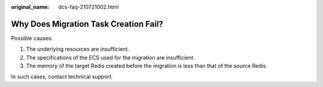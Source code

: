 :original_name: dcs-faq-210721002.html

.. _dcs-faq-210721002:

Why Does Migration Task Creation Fail?
======================================

Possible causes:

#. The underlying resources are insufficient.
#. The specifications of the ECS used for the migration are insufficient.
#. The memory of the target Redis created before the migration is less than that of the source Redis.

In such cases, contact technical support.
